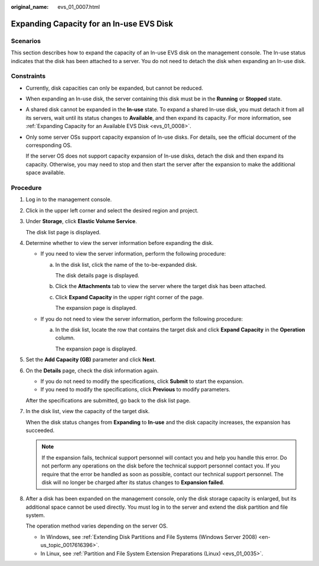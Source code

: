 :original_name: evs_01_0007.html

.. _evs_01_0007:

Expanding Capacity for an In-use EVS Disk
=========================================

Scenarios
---------

This section describes how to expand the capacity of an In-use EVS disk on the management console. The In-use status indicates that the disk has been attached to a server. You do not need to detach the disk when expanding an In-use disk.

.. _evs_01_0007__section158147122515:

Constraints
-----------

-  Currently, disk capacities can only be expanded, but cannot be reduced.

-  When expanding an In-use disk, the server containing this disk must be in the **Running** or **Stopped** state.

-  A shared disk cannot be expanded in the **In-use** state. To expand a shared In-use disk, you must detach it from all its servers, wait until its status changes to **Available**, and then expand its capacity. For more information, see :ref:`Expanding Capacity for an Available EVS Disk <evs_01_0008>`.

-  Only some server OSs support capacity expansion of In-use disks. For details, see the official document of the corresponding OS.

   If the server OS does not support capacity expansion of In-use disks, detach the disk and then expand its capacity. Otherwise, you may need to stop and then start the server after the expansion to make the additional space available.

Procedure
---------

#. Log in to the management console.

#. Click |image1| in the upper left corner and select the desired region and project.

#. Under **Storage**, click **Elastic Volume Service**.

   The disk list page is displayed.

#. Determine whether to view the server information before expanding the disk.

   -  If you need to view the server information, perform the following procedure:

      a. In the disk list, click the name of the to-be-expanded disk.

         The disk details page is displayed.

      b. Click the **Attachments** tab to view the server where the target disk has been attached.

      c. Click **Expand Capacity** in the upper right corner of the page.

         The expansion page is displayed.

   -  If you do not need to view the server information, perform the following procedure:

      a. In the disk list, locate the row that contains the target disk and click **Expand Capacity** in the **Operation** column.

         The expansion page is displayed.

#. Set the **Add Capacity (GB)** parameter and click **Next**.

#. On the **Details** page, check the disk information again.

   -  If you do not need to modify the specifications, click **Submit** to start the expansion.
   -  If you need to modify the specifications, click **Previous** to modify parameters.

   After the specifications are submitted, go back to the disk list page.

#. In the disk list, view the capacity of the target disk.

   When the disk status changes from **Expanding** to **In-use** and the disk capacity increases, the expansion has succeeded.

   .. note::

      If the expansion fails, technical support personnel will contact you and help you handle this error. Do not perform any operations on the disk before the technical support personnel contact you. If you require that the error be handled as soon as possible, contact our technical support personnel. The disk will no longer be charged after its status changes to **Expansion failed**.

#. After a disk has been expanded on the management console, only the disk storage capacity is enlarged, but its additional space cannot be used directly. You must log in to the server and extend the disk partition and file system.

   The operation method varies depending on the server OS.

   -  In Windows, see :ref:`Extending Disk Partitions and File Systems (Windows Server 2008) <en-us_topic_0017616396>`.
   -  In Linux, see :ref:`Partition and File System Extension Preparations (Linux) <evs_01_0035>`.

.. |image1| image:: /_static/images/en-us_image_0237893718.png

